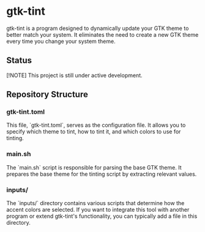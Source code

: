 * gtk-tint

gtk-tint is a program designed to dynamically update your GTK theme to better match your system. It eliminates the need to create a new GTK theme every time you change your system theme.

** Status

[!NOTE] This project is still under active development.

** Repository Structure

*** gtk-tint.toml

This file, `gtk-tint.toml`, serves as the configuration file. It allows you to specify which theme to tint, how to tint it, and which colors to use for tinting.

*** main.sh

The `main.sh` script is responsible for parsing the base GTK theme. It prepares the base theme for the tinting script by extracting relevant values.

*** inputs/

The `inputs/` directory contains various scripts that determine how the accent colors are selected. If you want to integrate this tool with another program or extend gtk-tint's functionality, you can typically add a file in this directory.
